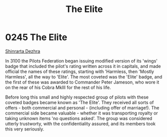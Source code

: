 :PROPERTIES:
:ID:       3370d8ad-972f-466c-ad02-8a9c141ba656
:END:
#+title: The Elite
#+filetags: :beacon:
* 0245 The Elite
[[id:c6b67ab9-66c5-4636-a978-2ca3a9ab012c][Shinrarta Dezhra]]  

In 3100 the Pilots Federation began issuing modified version of its
'wings' badge that included the pilot's rating written across it in
capitals, and made official the names of these ratings, starting with
'Harmless, then 'Mostly Harmless', all the way to 'Elite'. The most
coveted was the 'Elite' badge, and the first of these was awarded to
Commander Peter Jameson, who wore it on the rear of his Cobra MkIII
for the rest of his life.

Before long this small and highly respected group of pilots with these
coveted badges became known as 'The Elite'. They received all sorts of
offers - both commercial and personal - (including offer of
marriage!). The commercial side became valuable - whether it was
transporting royalty or taking unknown items 'no questions asked'. The
group was considered utterly trustworty, with the confidentiality
assured, and its members took this very seriously.

[[file:img/beacons/0245.png]]
